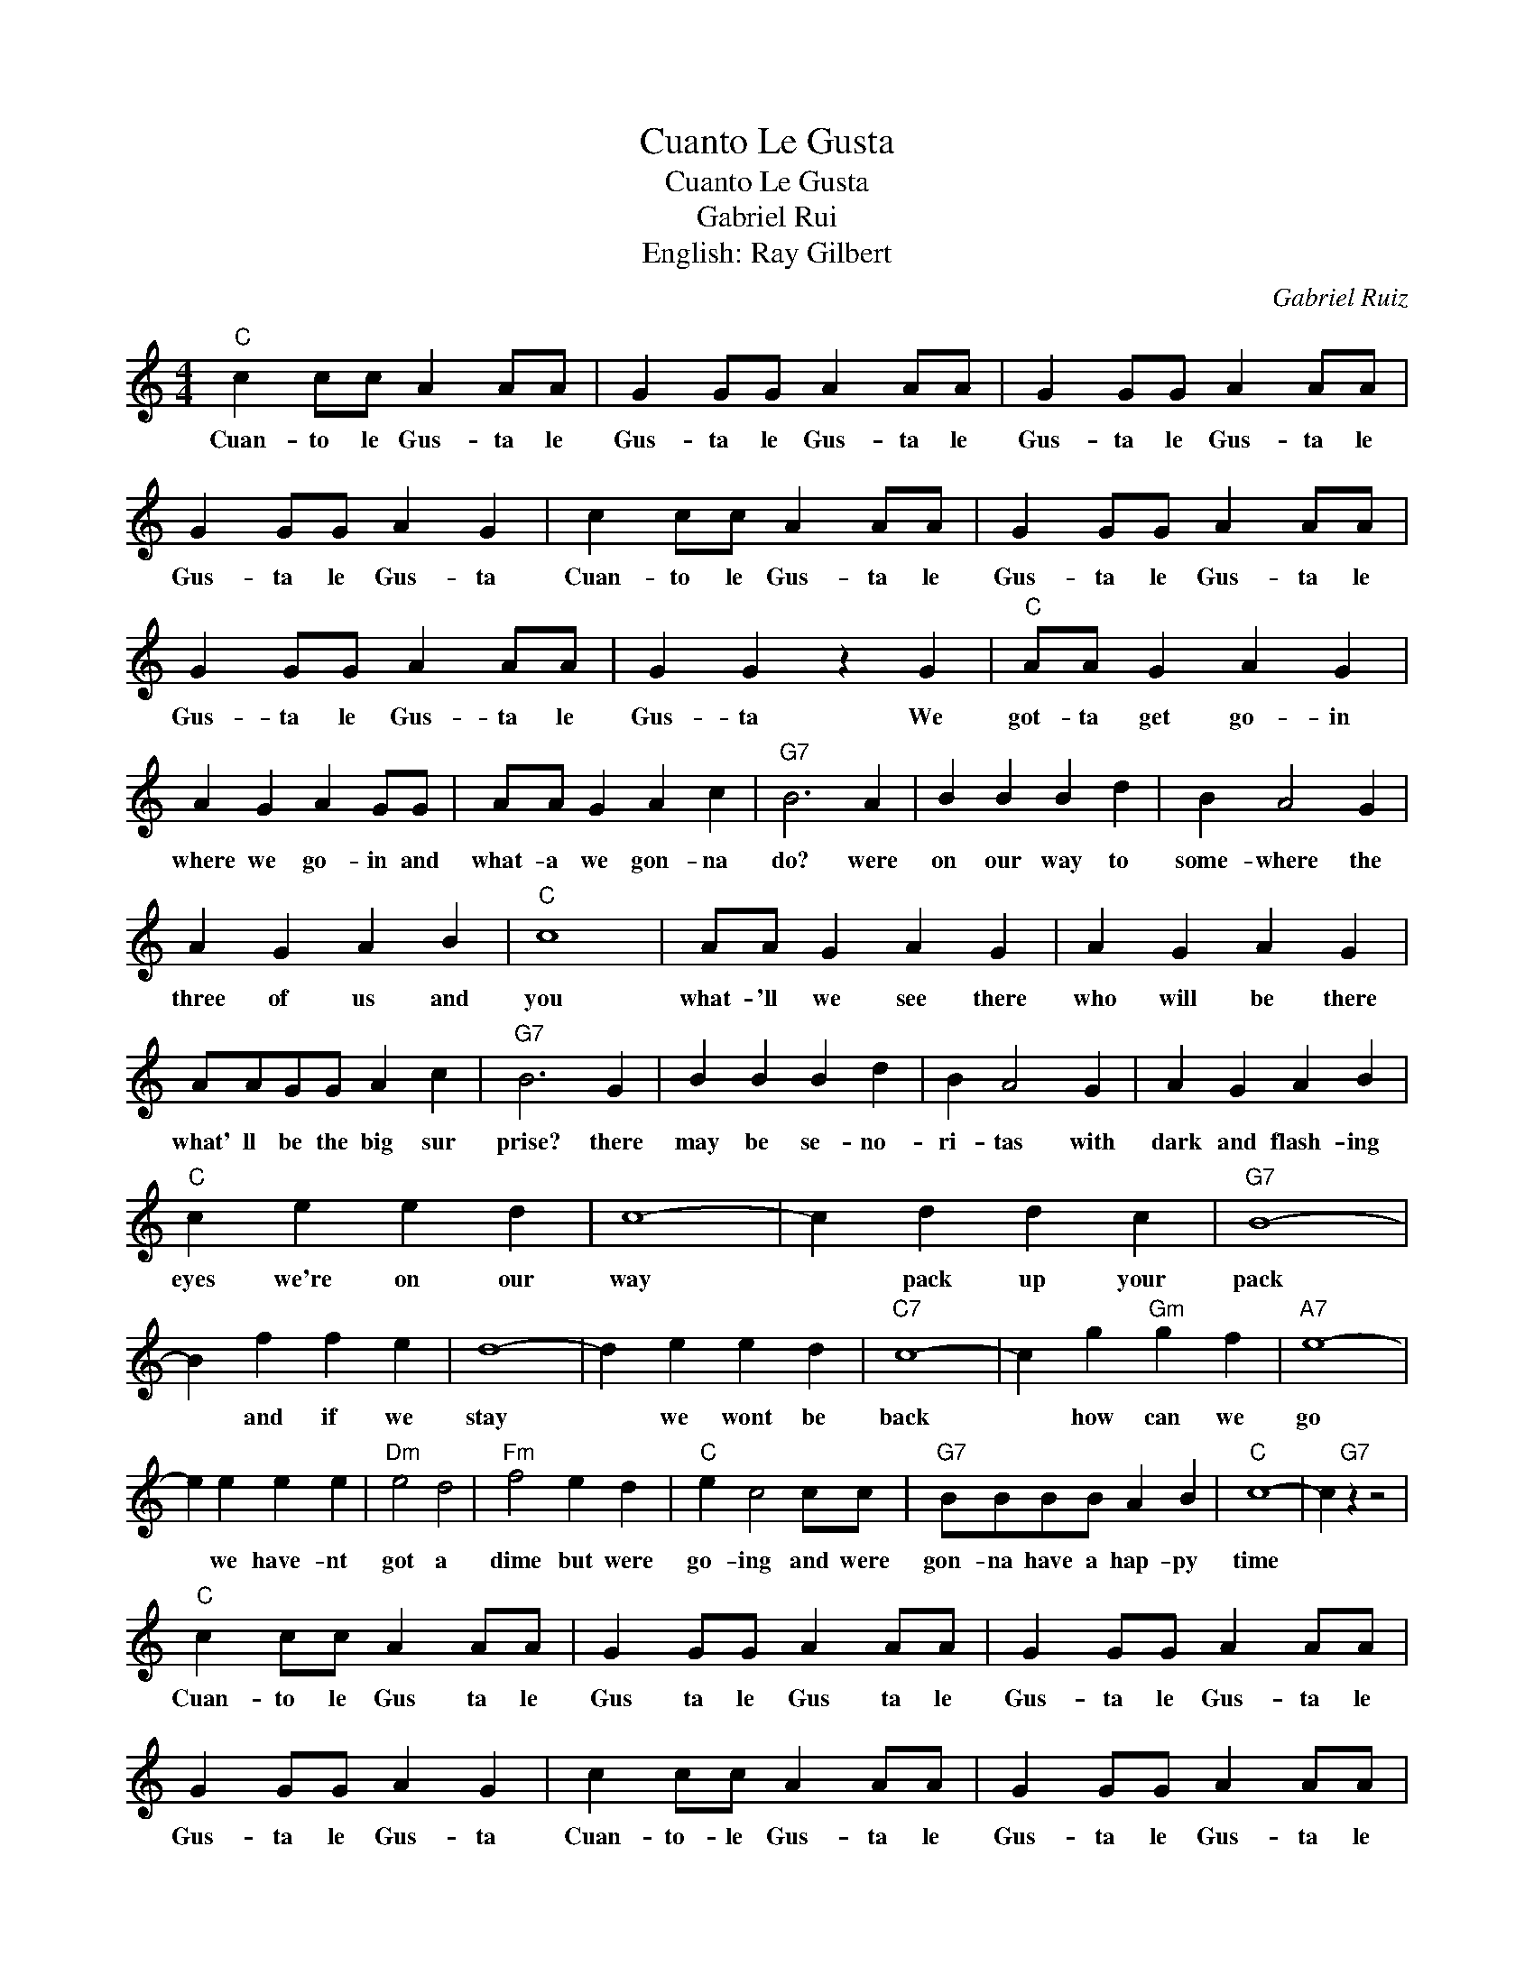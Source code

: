 X:1
T:Cuanto Le Gusta
T:Cuanto Le Gusta
T:Gabriel Rui
T:English: Ray Gilbert
C:Gabriel Ruiz
Z:All Rights Reserved
L:1/4
M:4/4
K:C
V:1 treble 
%%MIDI program 4
V:1
"C" c c/c/ A A/A/ | G G/G/ A A/A/ | G G/G/ A A/A/ | G G/G/ A G | c c/c/ A A/A/ | G G/G/ A A/A/ | %6
w: Cuan- to le Gus- ta le|Gus- ta le Gus- ta le|Gus- ta le Gus- ta le|Gus- ta le Gus- ta|Cuan- to le Gus- ta le|Gus- ta le Gus- ta le|
 G G/G/ A A/A/ | G G z G |"C" A/A/ G A G | A G A G/G/ | A/A/ G A c |"G7" B3 A | B B B d | B A2 G | %14
w: Gus- ta le Gus- ta le|Gus- ta We|got- ta get go- in|where we go- in and|what- a we gon- na|do? were|on our way to|some- where the|
 A G A B |"C" c4 | A/A/ G A G | A G A G | A/A/G/G/ A c |"G7" B3 G | B B B d | B A2 G | A G A B | %23
w: three of us and|you|what- 'll we see there|who will be there|what' ll be the big sur|prise? there|may be se- no-|ri- tas with|dark and flash- ing|
"C" c e e d | c4- | c d d c |"G7" B4- | B f f e | d4- | d e e d |"C7" c4- | c g"Gm" g f |"A7" e4- | %33
w: eyes we're on our|way|* pack up your|pack|* and if we|stay|* we wont be|back|* how can we|go|
 e e e e |"Dm" e2 d2 |"Fm" f2 e d |"C" e c2 c/c/ |"G7" B/B/B/B/ A B |"C" c4- | c"G7" z z2 | %40
w: * we have- nt|got a|dime but were|go- ing and were|gon- na have a hap- py|time||
"C" c c/c/ A A/A/ | G G/G/ A A/A/ | G G/G/ A A/A/ | G G/G/ A G | c c/c/ A A/A/ | G G/G/ A A/A/ | %46
w: Cuan- to le Gus ta le|Gus ta le Gus ta le|Gus- ta le Gus- ta le|Gus- ta le Gus- ta|Cuan- to- le Gus- ta le|Gus- ta le Gus- ta le|
 G G/G/ A A/A/ | G/G/c/ z/ z2 |] %48
w: Gus- ta le Gus- ta le|Gus- ta.- *|

